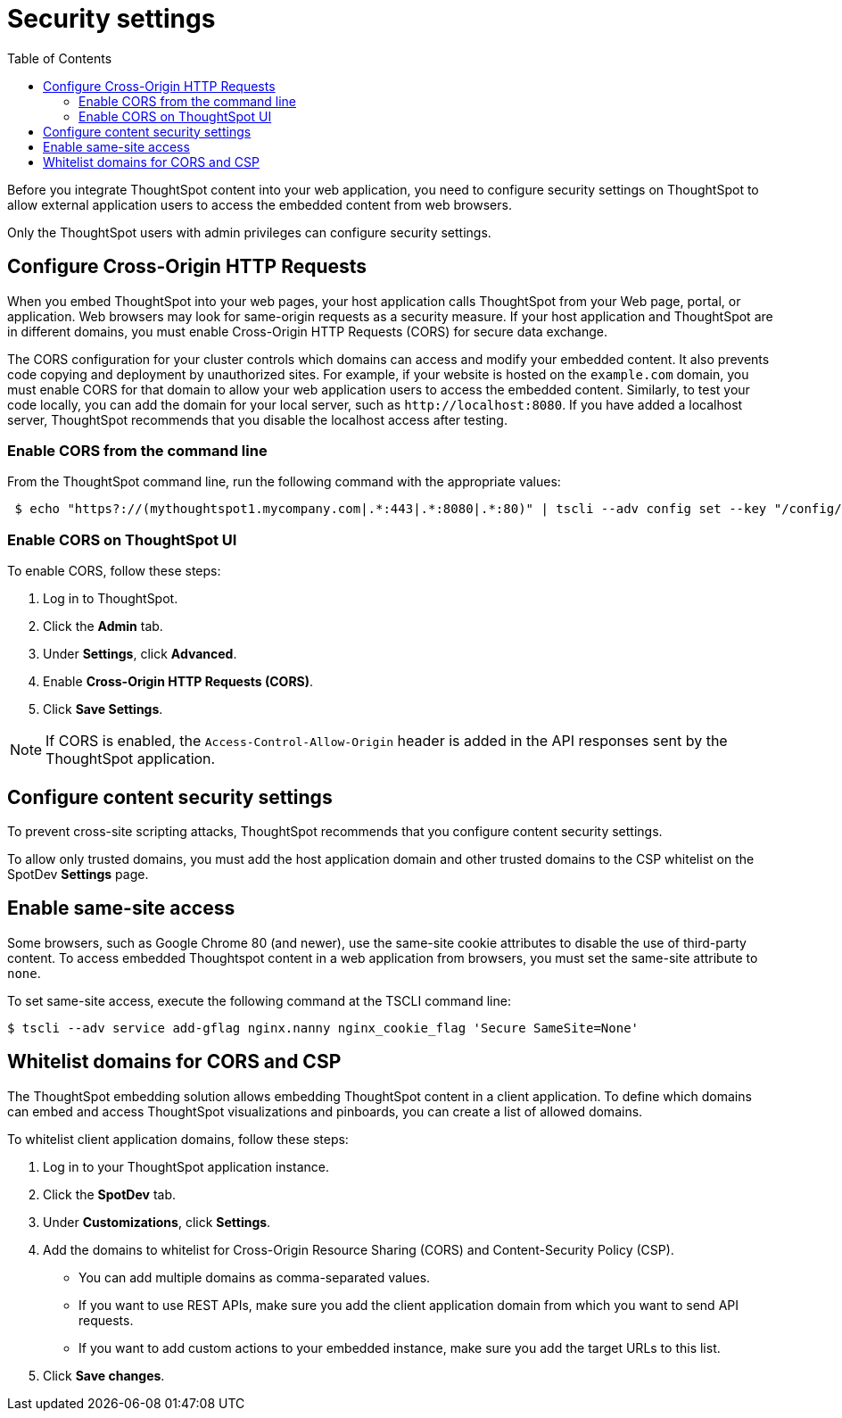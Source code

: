 = Security settings
:toc: true

:page-title: Security settings
:page-pageid: security-settings
:page-description: Security settings for embedding

Before you integrate ThoughtSpot content into your web application, you need to configure security settings on ThoughtSpot to allow external application users to access the embedded content from web browsers.

Only the ThoughtSpot users with admin privileges can configure security settings.

== Configure Cross-Origin HTTP Requests

When you embed ThoughtSpot into your web pages, your host application calls ThoughtSpot from your Web page, portal, or application. Web browsers may look for same-origin requests as a security measure. If your host application and ThoughtSpot are in different domains, you must enable Cross-Origin HTTP Requests (CORS) for secure data exchange.

The CORS configuration for your cluster controls which domains can access and modify your embedded content. It also prevents code copying and deployment by unauthorized sites. For example, if your website is hosted on the `example.com` domain, you must enable CORS for that domain to allow your web application users to access the embedded content. Similarly, to test your code locally, you can add the domain for your local server, such as `\http://localhost:8080`. If you have added a localhost server, ThoughtSpot recommends that you disable the localhost access after testing.

=== Enable CORS from the command line

From the ThoughtSpot command line, run the following command with the appropriate values:

[source,console]
----
 $ echo "https?://(mythoughtspot1.mycompany.com|.*:443|.*:8080|.*:80)" | tscli --adv config set --key "/config/nginx/corshosts"
----

=== Enable CORS on ThoughtSpot UI
To enable CORS, follow these steps:

. Log in to ThoughtSpot.
. Click the *Admin* tab.
. Under *Settings*, click *Advanced*.
. Enable *Cross-Origin HTTP Requests (CORS)*.
. Click *Save Settings*.

[NOTE]
If CORS is enabled, the `Access-Control-Allow-Origin` header is added in the API responses sent by the ThoughtSpot application.

== Configure content security settings

To prevent cross-site scripting attacks, ThoughtSpot recommends that you configure content security settings.

To allow only trusted domains, you must add the host application domain and other trusted domains to the CSP whitelist on the SpotDev *Settings* page.

== Enable same-site access

Some browsers, such as Google Chrome 80 (and newer), use the same-site cookie attributes to disable the use of third-party content. To access embedded Thoughtspot content in a web application from browsers, you must set the same-site attribute to `none`.

////
To configure same-site access from the ThoughtSpot UI, follow these steps:

. Log in to ThoughtSpot.
. Click *Admin* tab.
. Under *Settings*, click *Advanced*.
. Select *None* under *Same-site*.

////
To set same-site access, execute the following command at the TSCLI  command line:
[source,console]
----
$ tscli --adv service add-gflag nginx.nanny nginx_cookie_flag 'Secure SameSite=None'
----

== Whitelist domains for CORS and CSP
The ThoughtSpot embedding solution allows embedding ThoughtSpot content in a client application. To define which domains can embed and access ThoughtSpot visualizations and pinboards, you can create a list of allowed domains.

To whitelist client application domains, follow these steps:

. Log in to your ThoughtSpot application instance.
. Click the *SpotDev* tab.
. Under *Customizations*, click *Settings*.
. Add the domains to whitelist for Cross-Origin Resource Sharing (CORS) and Content-Security Policy (CSP).
+
* You can add multiple domains as comma-separated values.
* If you want to use REST APIs, make sure you add the client application domain from which you want to send API requests.
* If you want to add custom actions to your embedded instance, make sure you add the target URLs to this list.

. Click *Save changes*.
